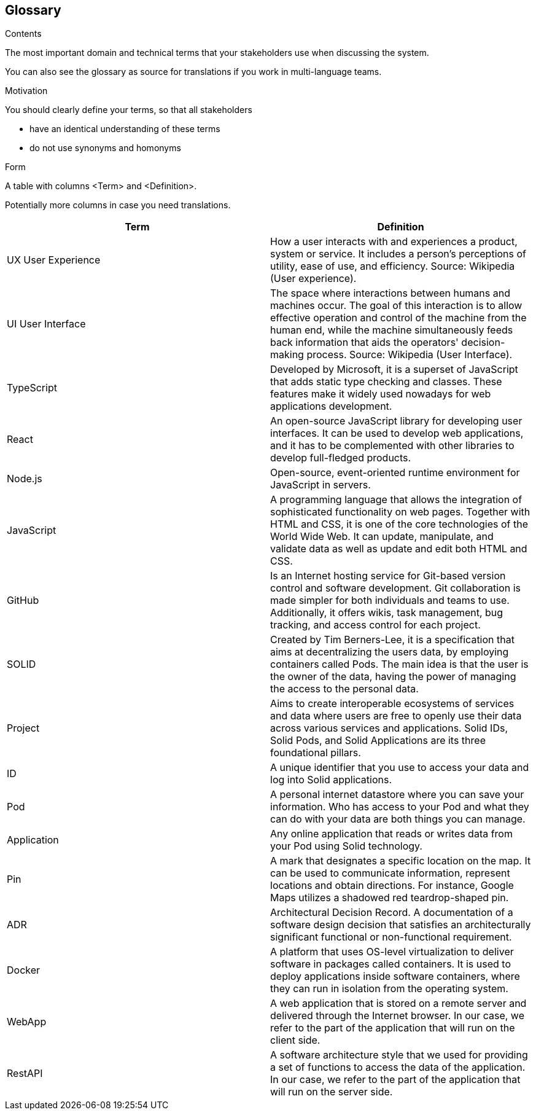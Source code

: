 [[section-glossary]]
== Glossary



[role="arc42help"]
****
.Contents
The most important domain and technical terms that your stakeholders use when discussing the system.

You can also see the glossary as source for translations if you work in multi-language teams.

.Motivation
You should clearly define your terms, so that all stakeholders

* have an identical understanding of these terms
* do not use synonyms and homonyms

.Form
A table with columns <Term> and <Definition>.

Potentially more columns in case you need translations.

****

[options="header"]
|===
| Term         | Definition
| UX User Experience
| How a user interacts with and experiences a product, system or service. It includes a person's perceptions of utility, ease of use, and efficiency. Source: Wikipedia (User experience).

| UI User Interface
| The space where interactions between humans and machines occur. The goal of this interaction is to allow effective operation and control of the machine from the human end, while the machine simultaneously feeds back information that aids the operators' decision-making process. Source: Wikipedia (User Interface).

| TypeScript
| Developed by Microsoft, it is a superset of JavaScript that adds static type checking and classes.
These features make it widely used nowadays for web applications development.

| React
| An open-source JavaScript library for developing user interfaces. It can be used to develop web
applications, and it has to be complemented with other libraries to develop full-fledged products.

| Node.js
| Open-source, event-oriented runtime environment for JavaScript in servers.

| JavaScript
| A programming language that allows the integration of sophisticated functionality on web pages. Together with HTML and CSS, it is one of the core technologies of the World Wide Web. It can update, manipulate, and validate data as well as update and edit both HTML and CSS.

| GitHub
| Is an Internet hosting service for Git-based version control and software development. Git collaboration is made simpler for both individuals and teams to use. Additionally, it offers wikis, task management, bug tracking, and access control for each project.

| SOLID
| Created by Tim Berners-Lee, it is a specification that aims at decentralizing the users data, by
employing containers called Pods. The main idea is that the user is the owner of the data, having the power of managing
the access to the personal data.
| Project
| Aims to create interoperable ecosystems of services and data where users are free to openly use their data across various services and applications. Solid IDs, Solid Pods, and Solid Applications are its three foundational pillars.

| ID
| A unique identifier that you use to access your data and log into Solid applications.

| Pod
| A personal internet datastore where you can save your information. Who has access to your Pod and what they can do with your data are both things you can manage.

| Application
| Any online application that reads or writes data from your Pod using Solid technology.

| Pin
| A mark that designates a specific location on the map. It can be used to communicate information, represent locations and obtain directions. For instance, Google Maps utilizes a shadowed red teardrop-shaped pin.

| ADR
| Architectural Decision Record. A documentation of a software design decision that satisfies an architecturally significant functional or non-functional requirement.

| Docker
| A platform that uses OS-level virtualization to deliver software in packages called containers. It is used to deploy applications inside software containers, where they can run in isolation from the operating system.

| WebApp
| A web application that is stored on a remote server and delivered through the Internet browser. In our case, we refer to the part of the application that will run on the client side.

| RestAPI
| A software architecture style that we used for providing a set of functions to access the data of the application. In our case, we refer to the part of the application that will run on the server side.

|===